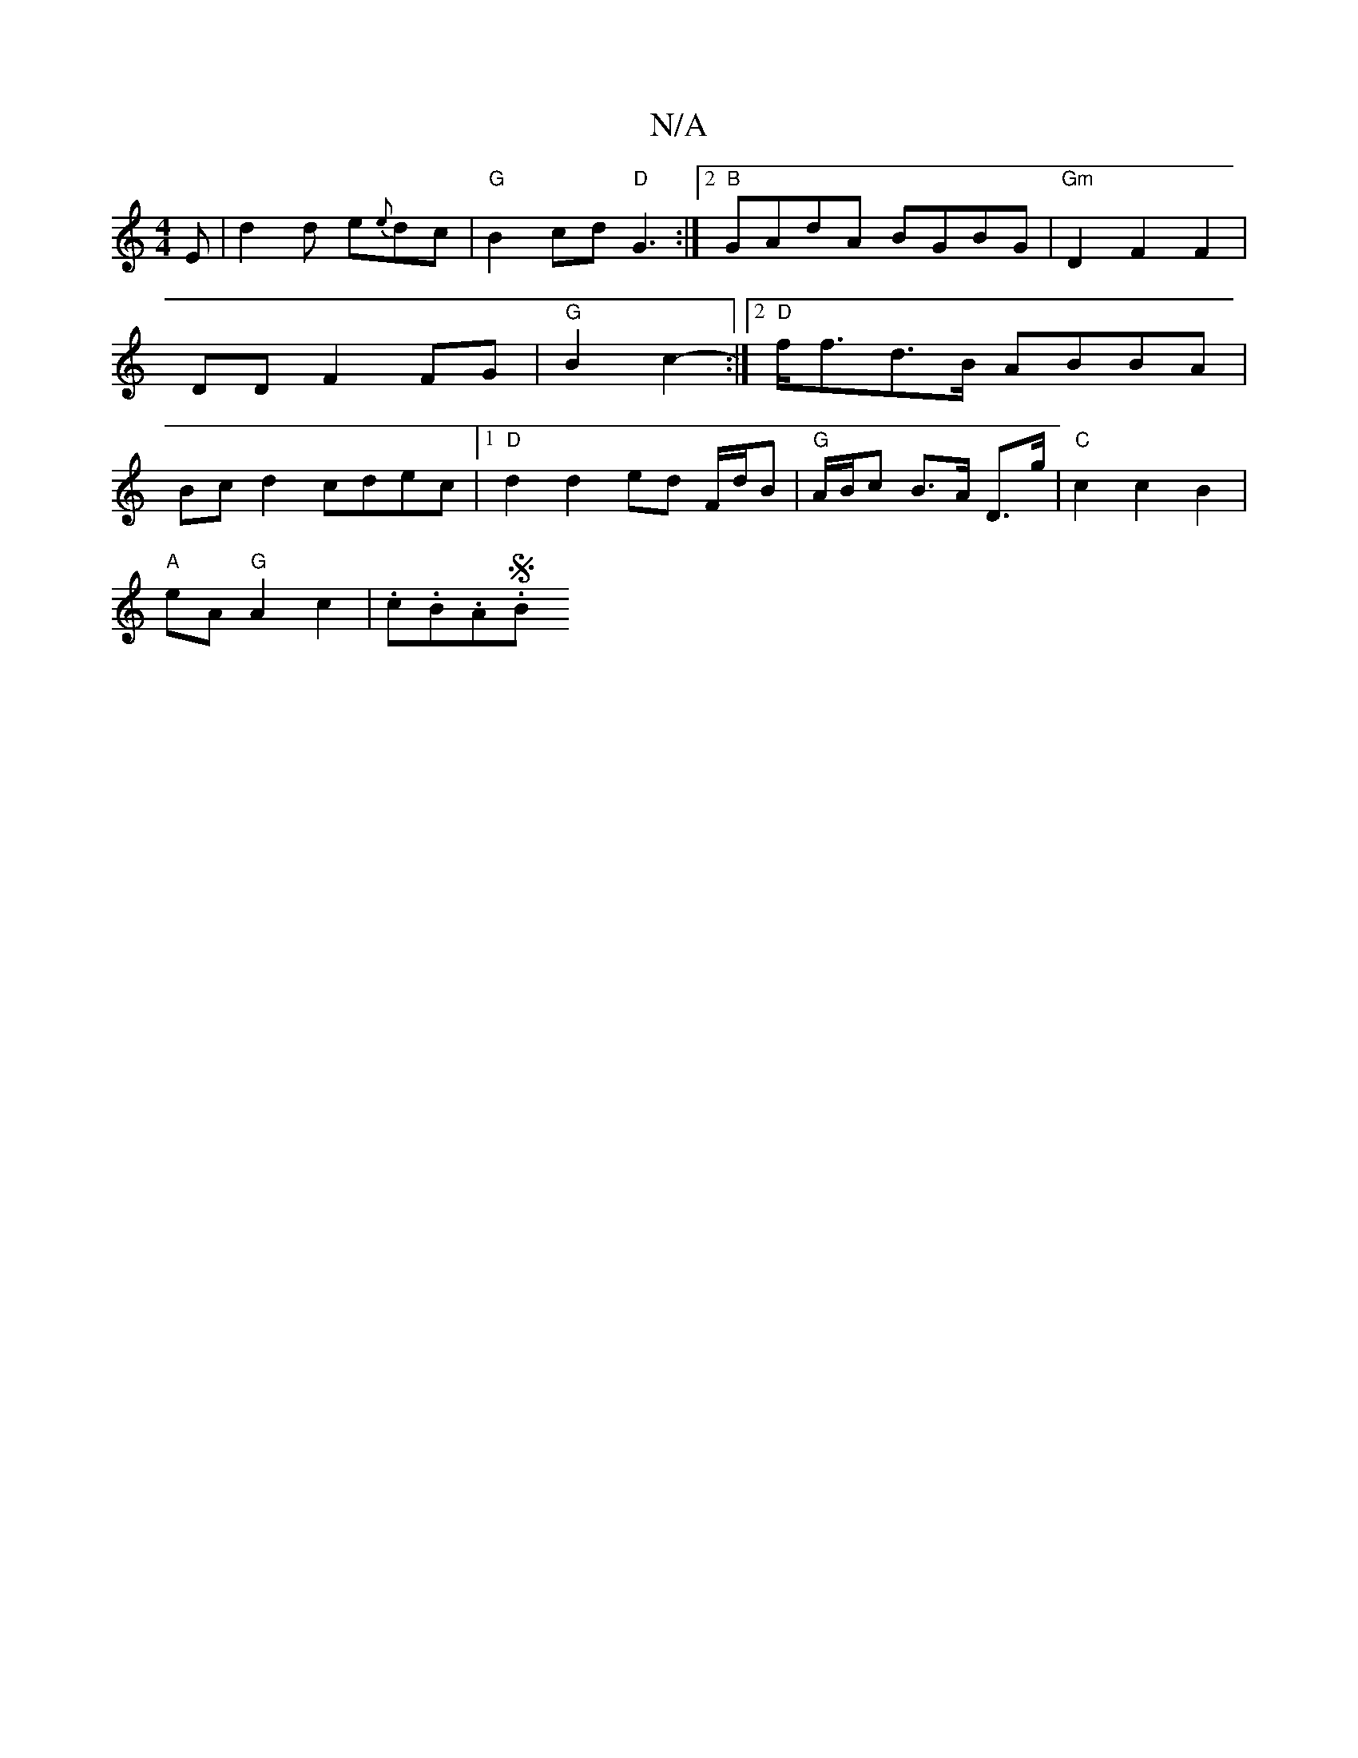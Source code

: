 X:1
T:N/A
M:4/4
R:N/A
K:Cmajor
2 E | d2 d e{e}dc | "G"B2 cd "D" G3:|2 "B"GAdA BGBG|"Gm"D2F2 F2 |DD F2 FG | "G"B2 c2 -2 :|2 "D"f<fd>B ABBA|Bcd2 cdec|1 "D" d2 d2 ed F/d/B | "G"A/B/c B>A D>g | "C"c2 c2B2 |
"A"eA "G" A2 c2 | .c.B.A.SB 